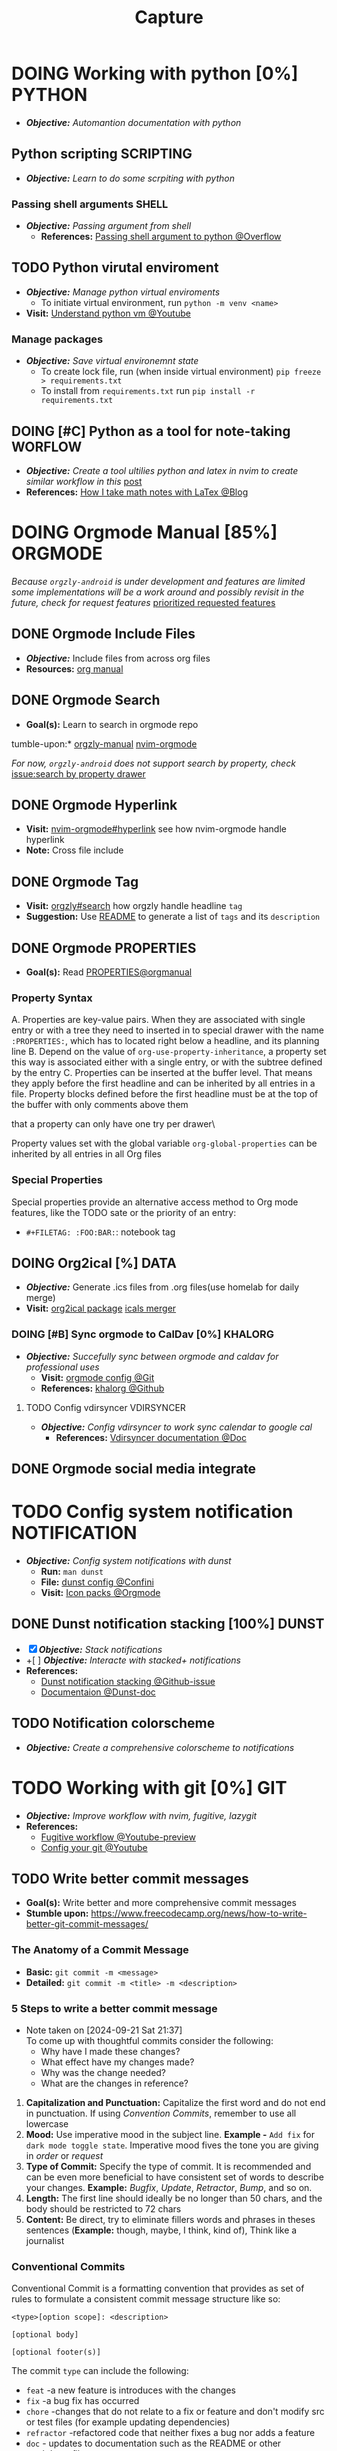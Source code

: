 #+TITLE: Capture
#+DESCRIPTION: Captures and Quick notes

* DOING Working with python [0%] :PYTHON:
- /*Objective:*/ /Automantion documentation with python/
** Python scripting :SCRIPTING:
- /*Objective:*/ /Learn to do some scrpiting with python/
*** Passing shell arguments :SHELL:
- /*Objective:*/ /Passing argument from shell/
  - *References:* [[https://ao.bloat.cat/exchange/stackoverflow.com/questions/39498702/passing-arguments-to-python-from-shell-script][Passing shell argument to python @Overflow]]
** TODO Python virutal enviroment
- /*Objective:*/ /Manage python virtual enviroments/
  - To initiate virtual environment, run ~python -m venv <name>~
- *Visit:* [[https://www.youtube.com/watch?v=IYcTaZfjODg#__preview][Understand python vm @Youtube]]
*** Manage packages
- /*Objective:*/ /Save virtual environemnt state/
  - To create lock file, run (when inside virtual environment) ~pip freeze > requirements.txt~
  - To install from ~requirements.txt~ run ~pip install -r requirements.txt~
** DOING [#C] Python as a tool for note-taking :WORFLOW:
- /*Objective:*/ /Create a tool ultilies python and latex in nvim to create similar workflow in this/ [[https://l.opnxng.com/r/neovim/comments/yfbfvu/sympy_luasnip_vimtex/][post]]
- *References:* [[https://castel.dev/post/lecture-notes-1/][How I take math notes with LaTex @Blog]]
* DOING Orgmode Manual [85%] :ORGMODE:
CLOSED: [2024-11-07 Thu 06:08]
/Because ~orgzly-android~ is under development and features are limited some implementations will be a work around and possibly revisit in the future, check for request features/ [[https://github.com/orgzly-revived/orgzly-android-revived/issues/88][prioritized requested features]]
** DONE Orgmode Include Files
CLOSED: [2024-09-06 Fri 21:35]
:PROPERTIES:
:ARCHIVE_TIME: 2024-09-11 Wed 04:59
:ARCHIVE_FILE: /home/whammou/notes/personal.org
:ARCHIVE_CATEGORY: personal
:ARCHIVE_TODO: TODO
:END:
- /*Objective:*/ Include files from across org files
- *Resources:* [[https://orgmode.org/manual/Include-Files.html][org manual]]
** DONE Orgmode Search
CLOSED: [2024-09-30 Mon 03:38]
- *Goal(s):* Learn to search in orgmode repo
tumble-upon:* [[https://www.orgzlyrevived.com/docs#search][orgzly-manual]]  [[https://orgmode.org/worg/org-tutorials/advanced-searching.html][nvim-orgmode]]

/For now, ~orgzly-android~ does not support search by property, check/ [[https://github.com/orgzly/orgzly-android/issues/146][issue:search by property drawer]]
** DONE Orgmode Hyperlink
CLOSED: [2024-10-08 Tue 22:58]
- *Visit:* [[https://github.com/nvim-orgmode/orgmode/blob/master/DOCS.md#hyperlinks][nvim-orgmode#hyperlink]] see how nvim-orgmode handle hyperlink
- *Note:* Cross file include
** DONE Orgmode Tag
CLOSED: [2024-10-01 Tue 06:03]
- *Visit:* [[https://www.orgzly.com/docs#search][orgzly#search]] how orgzly handle headline ~tag~
- *Suggestion:* Use [[./README.org][README]] to generate a list of ~tags~ and its ~description~
** DONE Orgmode PROPERTIES
CLOSED: [2024-10-01 Tue 06:03]
- *Goal(s):* Read [[https://orgmode.org/manual/Properties-and-Columns.html][PROPERTIES@orgmanual]] 
*** Property Syntax
A. Properties are key-value pairs. When they are associated with single entry or with a tree they need to inserted in to special drawer with the name ~:PROPERTIES:~, which has to located right below a headline, and its planning line
B. Depend on the value of ~org-use-property-inheritance~, a property set this way is associated either with a single entry, or with the subtree defined by the entry
C. Properties can be inserted at the buffer level. That means they apply before the first headline and can be inherited by all entries in a file. Property blocks defined before the first headline must be at the top of the buffer with only comments above them
   
\Note that a property can only have one try per drawer\

Property values set with the global variable ~org-global-properties~ can be inherited by all entries in all Org files
*** Special Properties
Special properties provide an alternative access method to Org mode features, like the TODO sate or the priority of an entry:

- ~#+FILETAG: :FOO:BAR:~: notebook tag
** DOING Org2ical [%] :DATA:
- /*Objective:*/ Generate .ics files from .org files(use homelab for daily merge)
- *Visit:*  [[https://pypi.org/project/org2ical/][org2ical package]] [[https://github.com/jacobmischka/ics-merger][icals merger]]
*** DOING [#B] Sync orgmode to CalDav [0%] :KHALORG:
- /*Objective:*/ /Succefully sync between orgmode and caldav for professional uses/
  - *Visit:* [[file:/home/whammou/dots/BartSte/dotfiles/nvim/lua/config/orgmode.lua][orgmode config @Git]]
  - *References:* [[https://github.com/BartSte/khalorg][khalorg @Github]]
**** TODO Config vdirsyncer :VDIRSYNCER:
- /*Objective:*/ /Config vdirsyncer to work sync calendar to google cal/
  - *References:* [[http://vdirsyncer.pimutils.org/en/stable/when.html][Vdirsyncer documentation @Doc]]
** DONE Orgmode social media integrate
CLOSED: [2024-12-26 Thu 22:28]
* TODO Config system notification :NOTIFICATION:
- /*Objective:*/ /Config system notifications with dunst/
  - *Run:* ~man dunst~
  - *File:* [[file:~/.config/dunst/dunstrc][dunst config @Confini]]
  - *Visit:* [[id:45d7010b-dd20-44c8-a271-51ac24ba840e][Icon packs @Orgmode]]
** DONE Dunst notification stacking [100%] :DUNST:
CLOSED: [2025-06-04 Wed 09:07]
- [X] /*Objective:*/ /Stack notifications/
- +[ ] /*Objective:*/ /Interacte with stacked+ notifications/
- *References:*
  - [[https://github.com/dunst-project/dunst/issues/321][Dunst notification stacking @Github-issue]]
  - [[https://dunst-project.org/documentation/][Documentaion @Dunst-doc]]
** TODO Notification colorscheme
:PROPERTIES:
:ID:       f8ffc50b-03a6-4be9-842a-2c6278a62b86
:END:
- /*Objective:* Create a comprehensive colorscheme to notifications/
* TODO Working with git [0%] :GIT:
- /*Objective:*/ /Improve workflow with nvim, fugitive, lazygit/
- *References:*
  - [[https://youtu.be/vtFXMni91Q4#__preview][Fugitive workflow @Youtube-preview]]
  - [[https://www.youtube.com/watch?v=G3NJzFX6XhY#__preview][Config your git @Youtube]]
** TODO Write better commit messages
- *Goal(s):* Write better and more comprehensive commit messages
- *Stumble upon:* [[https://www.freecodecamp.org/news/how-to-write-better-git-commit-messages/]]
*** The Anatomy of a Commit Message
- *Basic:*
  ~git commit -m <message>~
- *Detailed:*
  ~git commit -m <title> -m <description>~
*** 5 Steps to write a better commit message
- Note taken on [2024-09-21 Sat 21:37] \\
  To come up with thoughtful commits consider the following: 
  - Why have I made these changes?
  - What effect have my changes made?
  - Why was the change needed?
  - What are the changes in reference?
    
1. *Capitalization and Punctuation:*
   Capitalize the first word and do not end in punctuation. If using /Convention Commits/, remember to use all lowercase
2. *Mood:*
   Use imperative mood in the subject line. *Example -* ~Add fix~ for ~dark mode toggle state~. Imperative mood fives the tone you are giving in /order/ or /request/
3. *Type of Commit:*
   Specify the type of commit. It is recommended and can be even more beneficial to have consistent set of words to describe your changes. *Example:* /Bugfix/, /Update/, /Retractor/, /Bump/, and so on.
4. *Length:*
   The first line should ideally be no longer than 50 chars, and the body should be restricted to 72 chars
5. *Content:*
   Be direct, try to eliminate fillers words and phrases in theses sentences (*Example:* though, maybe, I think, kind of), Think like a journalist
*** Conventional Commits
Conventional Commit is a formatting convention that provides as set of rules to formulate a consistent commit message structure like so:

#+NAME: Conventional Commit structure
#+BEGIN_SRC
<type>[option scope]: <description>

[optional body]

[optional footer(s)]
#+END_SRC

The commit ~type~ can include the following:

- ~feat~ -a new feature is introduces with the changes
- ~fix~ -a bug fix has occurred
- ~chore~ -changes that do not relate to a fix or feature and don't modify src or test files (for example updating dependencies)
- ~refractor~ -refactored code that neither fixes a bug nor adds a feature
- ~doc~ - updates to documentation such as the README or other markdown files
- ~style~ -changes that do not affect the meaning of the code, likely realted to code formatting such as white-space, missing semi-colons, and so on
- ~test~ -including new or correcting previous tests
- ~perf~ -performance improvements
- ~ci~ -continuous integration related
- ~build~ -changes tha affect the build system or external dependencies
- ~revert~ -reverts a previous commit
  
/The commit type subject line should be all lowercase with a character limit to encourage succinct descriptions/

The ~[optional commit body]~ should be used to provide detail that cannot fit within the character limitations of the subject line description

It is also good location to utilize ~BREAKING CHANGE: <description>~ to note the reason for a breaking change within the commit

The ~[footer]~ is also optional. We use the footer to link the JIRA story what would be closed with these changes for example:
~Closes D2!I-<JIRA #>~

#+NAME: Full Conventional Commit Example
#+BEGIN_SRC
fix: fix foo to enable bar

This fixes the broken behavior of the component by doing xyz. 

BREAKING CHANGE
Before this fix foo wasn't enabled at all, behavior changes from <old> to <new>

Closes D2IQ-12345
#+END_SRC

> [!NOTE]
> The ensure that these committing conventions remain consistent across developers, commit message linting can be configured before changes are able to be pushed up. [[https://commitizen-tools.github.io/commitizen/][Commitizen]] is a great tool to enforce standards, sync up semantic versioning, along with other helpful features
** TODO Git automation
- /*Objective:*/ /Automate tasks with git/
- *References:* [[https://www.reddit.com/r/git/comments/xvz4he/automating_git_tasks_best_practices/][Automation with git @Reddit]]
* TODO Working with pandoc :PANDOC:
- /*Objective:*/ /Develop workflow with pandoc to convert between files/
** TODO Pandoc font settings :PANDOC:
Set conversion fonts from ~markdown~ to ~LaTex~
*Visit:* [[https://a.opnxng.com/exchange/tex.stackexchange.com/questions/234786/how-to-set-a-font-family-with-pandoc][pandoc fonts]]
* DOING Integrating AI [50%] :AI:
- /*Objective:*/ /Integrate AI to current workflow/
- *Resource:*
  - [[https://www.reddit.com/r/ChatGPT/comments/1akynsv/any_free_alternatives_to_open_ai_api/][Google AI Studio @Google-studio]]
  - [[https://ai.google.dev/docs][Google AI docs @Google-dev]]
** DONE Working with Google AI :GEMINI:
CLOSED: [2025-05-28 Wed 03:24]
- *Goal(s):* create workspace with [[https://pypi.org/project/google-generativeai/][google-generativeai sdk @Pypi]]
- *Resources:*
  - [[https://github.com/google-gemini/cookbook][Cookbook @Github]]
  - [[https://ai.google.dev][Documentation @Google-dev]]
*** DONE Requesting API
CLOSED: [2025-01-10 Fri 02:28]
- *Goal(s):* successfully obtain working API for Google Gemini
- *Resource:* [[https://console.cloud.google.com/apis/credentials?pli=1&inv=1&invt=AbmaIA][Google cloud console]]
  - Obtain working API through google cloud console
  - NOTE: only 1 API per project
- *Note:* looking up for platform free tier limitation
**** DONE Making request via script
CLOSED: [2025-01-10 Fri 02:27]
- *Goal(s):* make request from terminal to Gemini
- *Note:* use the [[https://ai.google.dev/api/generate-content#method:-models.generatecontent][~generateContent~]] to make request to Gemini API
  #+NAME: Make request to Gemini API
  #+BEGIN_SRC python
  import google.generativeai as genai
  
  genai.configure(api_key="YOUR_API_KEY")
  model = genai.GenerativeModel("gemini-1.5-flash")
  response = model.generate_content("Explain how AI works")
  print(response.text)
  #+END_SRC
** TODO Working with fabric :FABRIC:
- /*Objective:*/ /Integrate fabric to current workflow/
- *References:*
  - [[https://github.com/danielmiessler/fabric][Fabric @Gtihub]]
  - [[https://www.reddit.com/r/PromptEngineering/][r/PromptEngineering @Reddit]]
*** TODO Fzf menu script :FZF:
:PROPERTIES:
:ID:       36141277-e892-4034-a47e-468c825e188b
:END:
- /*Objective:*/ /Use fzf menu to quickly output notes from ai/
- *Reference:* [[https://www.youtube.com/watch?v=qwpK4rqAZwA&t=57#__preview][notekami @Youtube-gotbletu]]
** TODO Shell Integrations :SHELL:
:PROPERTIES:
:ID:       4af0707d-93ed-4689-b971-15c9ebfebdd8
:END:
- *Goal(s):* working on integrate AI with ~kitty~
- [IDEA] Run fabric with current hint-url
  - To implement, run: ~fabric -uy <hint-url> | fabric -p <pattern> -o <output>~
    - [ ] Query  [[file:~/.config/fabric/patterns/][~<patterns>~]] with ~fzf-menu~
    - [ ] Create output ~hierarchy~
- *Visit:*
  - [[id:90a03e2c-edb3-4afd-8252-462b6d912cbe][Improve kitty worflow @Orgmode]]
  - [[id:f0e11344-5210-4709-b5df-f6de28e7ee7a::*Function fzf][Fzf menu @Orgmode]]
*** TODO Integrate with fabric and kitty :FABRIC:KITTY:
- *Idea:* Implement printing outputs for fabric
- *Visit:*
  - [[id:90a03e2c-edb3-4afd-8252-462b6d912cbe][Improve kitty worflow @Ormode]]
  - [[id:4af0707d-93ed-4689-b971-15c9ebfebdd8][Shell Integrations @Orgmode]]
** PENDING Nvim integration :NVIM:
CLOSED: [2025-05-28 Wed 04:03]
- *Goal(s):* render response in markdown to take advantage of nvim markdown render
* DONE Working with gsuit [100%] :GSUIT:
CLOSED: [2025-06-09 Mon 23:53]
:PROPERTIES:
:ID:       26de28b6-a86c-46eb-a91f-81a01d31115f
:END:
1. [X] /*Objective:*/ /Edditing documents using google documents suits/
2. [X] /*Objective:*/ /Mount cloud-drive to edit documents locally/
- *Checkout:* [[id:b1c36c41-af26-452e-9bca-002fc835cc5f][Workaround rclone cache mode @Orgmode]]
- *Reference:*
  - [[https://reddit.com/comments/1dcpg93/comment/l7zrycr][Rclone google drive @Reddit]]
  - [[id:882b4f23-d2f9-4274-87e5-fb041e4a0c48][Working with cloud-drives @Orgmode]]
* TODO Config terminal app titles :UI:
- /*Objective:*/ /Config terminal app titles/
  - Config title to look the same: ~<content> - <appname>~
* DOING Working with Latex [0%] :LATEX:
:PROPERTIES:
:ID:       bcf659a7-1e46-4a4b-b8e0-b237c7f1f8aa
:END:
- /*Objective:*/ /Convert files to latex and from latex/
** TODO LLM pdf to latex :AI:
:PROPERTIES:
:ID:       0fba82ab-0863-4292-838e-bee27fb27153
:END:
- /*Objective:*/ /Convert documents from PDF to latex using AI/
- *Reference:* [[https://www.reddit.com/r/Bard/comments/1bgstvx/suddenly_discovered_latex_on_gemini_web/][Latex on Gemini @Reddit]]
* TODO Working with virtual machines :VM:
- *Keypoint:* /Virutal machine on linux/
- *References:*
  - [[https://l.opnxng.com/r/docker/comments/q6ykxa/when_should_you_choose_vms_over_docker/][Docker vs Vms when @Reddit]]
  - [[https://www.atlassian.com/microservices/cloud-computing/containers-vs-vms][VMs vs Dockers differences @Atlassian]]
* DOING Working with rclone [66%] :RCLONE:
:PROPERTIES:
:ID:       3700b025-3d42-4516-a17d-0eb37366d087
:END:
- /*Objective:*/ /Config rclone for optimal workflow/
** ABORTED Mount as a systemd service :SYSTEMD:
CLOSED: [2025-06-03 Tue 07:45]
- /*Objective:*/ /Running rclone mount as a systemd service/
- *References:* [[https://rclone.org/commands/rclone_mount/][Rclone mount @Doc-rclone]]
** DOING Mount dir menu [50%] :ROFI:
:PROPERTIES:
:ID:       657f70b1-56fe-4503-93cb-3a2987f002e8
:END:
- [X] /*Objective:*/ /Mount directories via rofi menu/
+- [ ] /*Objective:*/ /Config mount point dest/+
- *Checkout:* related files
  - [[file:~/.config/qtile/settings/widgets.py][widgets.py @Qtile-config]]
  - [[file:~/dotfiles/scripts/rofi-mount][rofi-mount @Rofi-script]]
- *References:* [[https://l.opnxng.com/r/archlinux/comments/15mz7rj/bash_script_to_mountunmount_rclone_affiliated/?tl=zh-hant][Script mount/umount rclone mount points @Reddit]]
*** TODO Change icons in qtile bar accordingly
- *Complication:* Icons for mulitple clouds
** DONE Workaround rclone cache mode
CLOSED: [2025-06-03 Tue 07:43]
:PROPERTIES:
:ID:       b1c36c41-af26-452e-9bca-002fc835cc5f
:END:
- /*Objective:*/ /Cache mode takes a lot of space, workaround this issue/
- *Checkout:* [[https://forum.rclone.org/t/why-arent-cache-rclone-files-being-removed/28948/8][Vfs cache explain @Forum-rclone]]
- *References:* [[https://l.opnxng.com/r/rclone/comments/xnbhsx/rclone_mount_with_vfs_cache_mode_full_is_using_up/][Cache mode using up space @Reddit]]
* TODO Files hierarchy :FILE:
- /*Objective:*/ /Manage files with better hierarchy/
- *References:* [[https://l.opnxng.com/r/linux/comments/om150l/personal_file_hierarchy_under_home/][Home hierarchy @Reddit]]
* TODO Pacman lock-file :PACMAN:BACKUP:
- /*Objective:*/ /Create pacman lock-file/
* TODO Friendly snippet insert date :NVIM:SNIPPET:
- /*Objective:*/ /Create note block with today inserted/
- *References:* [[https://l.opnxng.com/r/neovim/comments/wi4uf3/how_do_i_insert_current_date_or_time/][Insert today date in friendly snippet @Reddit]]
* TODO Working with latex [0%] :LATEX:
- /*Objective:* Develop a framwork for latex format/
- *Reference:* Tutorial documentation for latex
  - [[https://www.learnlatex.org/en/][Latex for beginner @Learntex]]
  - [[https://www.overleaf.com/learn][Overleaf latex tutorial for beginner @Overleaf]]
** TODO Setup editor for latex :NVIM:
- /*Objective:* Setup nvim to env to write latex in/
  - *Visit:* [[https://github.com/lervag/vimtex][Vimtex plugin @Github]]
** TODO Files conversion :PANDOC:GEMINI:
- [-] /*Objective:* Convert documents from and to latex/ [50%]
  - [ ] Convert from pdf to latex - Use ~Gemini-2.5-pro~
  - [X] Convert from latex to pdf - Use ~latexmk~ or ~pandoc~
- *Complication:* Workflow integration
  Having to log on [[https://gemini.google.com/app][Google gemini @Google]] is not ideal - Integrate to shell or nvim
* TODO Create scripted tmux session :TMUX:
- /*Objective:* Create a persist session for orgmode notes/
- *Complication:* nvim does not allow edit if multiple session are running
- *Reference:* [[https://ryan.himmelwright.net/post/scripting-tmux-workspaces/][Scripting tmux workspace @Blog]]
* DOING Test github render [66%] :GITHUB:
- /*Objective:* Test github orgmode render capability for math equations/
** DONE Render math equations :LATEX:
CLOSED: [2025-06-11 Wed 16:21]
- /*Objective:* See Github render orgmode latex fragment/
$$\theta = \frac{s}{r} \text{ with } 360 \textdegree = 2 \pi \text{ } rad$$
$$\omega_{av} = \frac{\theta_f - \theta_i}{t_f - t_i} = \frac{\Delta \theta}{\Delta t}$$
$$\omega = \lim_{\Delta t \to 0} \frac{\Delta \theta}{\Delta t}$$

This is a inline math block \omega = \lim_{\Delta t \to 0} \frac{\Delta \theta}{\Delta t}  
This is another inline mathblock $\omega = \lim_{\Delta t \to 0} \frac{\Delta \theta}{\Delta t}$
** DONE Render html
CLOSED: [2025-06-11 Wed 16:21]
- /*Objective:* See how github render orgmode html fragment/
#+BEGIN_HTML
<details>
  <summary><b>Example</b></summary>
  As an example, imagine that the preferred design option you have been working on with your design team is a rainwater capture system, one of the components is a tank to store the rainwater. During Preliminary Design you have determined that to take into consideration how climate change will affect future rainfall patterns you will need a greater tank volume. This means a larger tank which will add cost and may require a larger physical footprint. With the new cost calculated and footprint determined the design can be verified against the design constraints (which let’s assume included budget and maximum sizing).
</details>
#+END_HTML
** TODO Render embedded images
- /*Objective:* See how github render orgmode embedded images/
#+BEGIN_HTML
<p align="center">
  <IMG src="./assets/lobes.jpg" alt="centripetal force" width=50%/>
</p>
#+END_HTML
